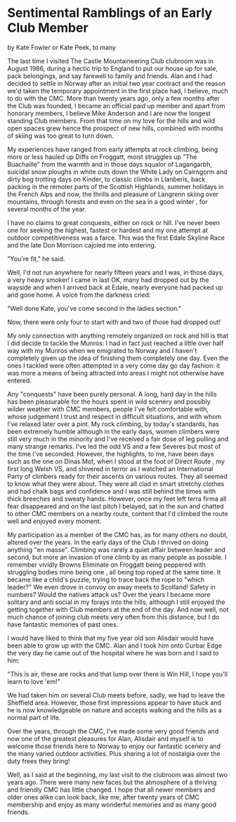 * Sentimental Ramblings of an Early Club Member
by
Kate Fowler or Kate Peek, to many

The last time I visited The Castle Mountaineering Club
clubroom was in August 1986, during a hectic trip to England to
put our house up for sale, pack belongings, and say farewell to
family and friends. Alan and I had decided to settle in Norway
after an initial two year contract and the reason we'd taken the
temporary appointment in the first place had, I believe, much to
do with the CMC. More than twenty years ago, only a few months
after the Club was founded, I became an official paid up member
and apart from honorary members, I believe Mike Anderson and I
are now the longest standing Club members. From that time on my
love for the hills and wild open spaces grew  hence the prospect
of new hills, combined with months of skiing was too great to
turn down.

My experiences have ranged from early attempts at rock
climbing, being more or less hauled up Diffs on Froggatt, moist
struggles up "The Buachaille" from the warmth and  in those days
squalor of Lagangarbh, suicidal snow ploughs in white outs down
the White Lady on Cairngorm and dirty bog trotting days on
Kinder, to classic climbs in Llanberis, back packing in the
remoter parts of the Scottish Highlands, summer holidays in the
French Alps and now, the thrills and pleasure of Langrenn skiing
over mountains, through forests  and even on the sea in a good
winter , for several months of the year.

I have no claims to great conquests, either on rock or hill.
I've never been one for seeking the highest, fastest or hardest
and my one attempt at outdoor competitiveness was a farce. This
was the first Edale Skyline Race and the late Don Morrison
cajoled me into entering.

	"You're fit," he said.

Well, I'd not run anywhere for nearly fifteen years and I
was, in those days, a very heavy smoker! I came in last  OK, many
had dropped out by the wayside  and when I arrived back at Edale,
nearly everyone had packed up and gone home. A voice from the
darkness cried:

	"Well done Kate, you've come second in the ladies section."

	Now, there were only four to start with and two of those had
dropped out!

My only connection with anything remotely organized on rock
and hill is that I did decide to tackle the Munros: I had in fact
just reached a little over half way with my Munros when we
emigrated to Norway and I haven't completely given up the idea of
finishing them completely one day. Even the ones I tackled were
often attempted in a very come day go day fashion: it was more a
means of being attracted into areas I might not otherwise have
entered.

Any "conquests" have been purely personal. A long, hard day
in the hills has been pleasurable for the hours spent in wild
scenery and possibly wilder weather with CMC members, people I've
felt comfortable with, whose judgement I trust and respect in
difficult situations, and with whom I've relaxed later over a
pint. My rock climbing, by today's standards, has been extremely
humble although in the early days, women climbers were still very
much in the minority and I've received a fair dose of leg pulling
and many strange remarks. I've led the odd VS and a few Severes
but most of the time I've seconded. However, the highlights, to
me, have been days such as the one on Dinas Mot, when I stood at
the foot of  Direct Route , my first long Welsh VS, and shivered in
terror as I watched an International Party of climbers ready for
their ascents on various routes. They all seemed to know what
they were about. They were all clad in smart stretchy clothes and
had chalk bags and confidence and I was still behind the times
with thick breeches and sweaty hands. However, once my feet left
terra firma all fear disappeared and on the last pitch I belayed,
sat in the sun and chatted to other CMC members on a nearby
route, content that I'd climbed the route well and enjoyed every
moment.

My participation as a member of the CMC has, as for many
others no doubt, altered over the years. In the early days of the
Club I thrived on doing anything "en masse". Climbing was rarely
a quiet affair between leader and second, but more an invasion of
one climb by as many people as possible. I remember vividly
 Browns Eliminate  on Froggatt being peppered with struggling
bodies  mine being one , all being top roped at the same time. It
became like a child's puzzle, trying to trace back the rope to
"which leader?" We even drove in convoy on away meets to
Scotland! Safety in numbers? Would the natives attack us? Over
the years I became more solitary and anti social in my forays
into the hills, although I still enjoyed the getting together
with Club members at the end of the day. And now   well, not much
chance of joining club meets very often from this distance, but I
do have fantastic memories of past ones.

I would have liked to think that my five year old son
Alisdair would have been able to grow up with the CMC. Alan and I
took him onto Curbar Edge the very day he came out of the
hospital where he was born and I said to him:

	"This is air, these are rocks and that lump over there is
Win Hill, I hope you'll learn to love 'em!"

We had taken him on several Club meets before, sadly, we had
to leave the Sheffield area. However, those first impressions
appear to have stuck and he is now knowledgeable on nature and
accepts walking and the hills as a normal part of life.

Over the years, through the CMC, I've made some very good
friends and now one of the greatest pleasures for Alan, Alisdair
and myself is to welcome those friends here to Norway to enjoy
our fantastic scenery and the many varied outdoor activities.
Plus sharing a lot of nostalgia over the duty frees they bring!

Well, as I said at the beginning, my last visit to the
clubroom was almost two years ago. There were many new faces but
the atmosphere of a thriving and friendly CMC has little changed.
I hope that all newer members and older ones alike can look back,
like me, after twenty years of CMC membership and enjoy as many
wonderful memories and as many good friends.
